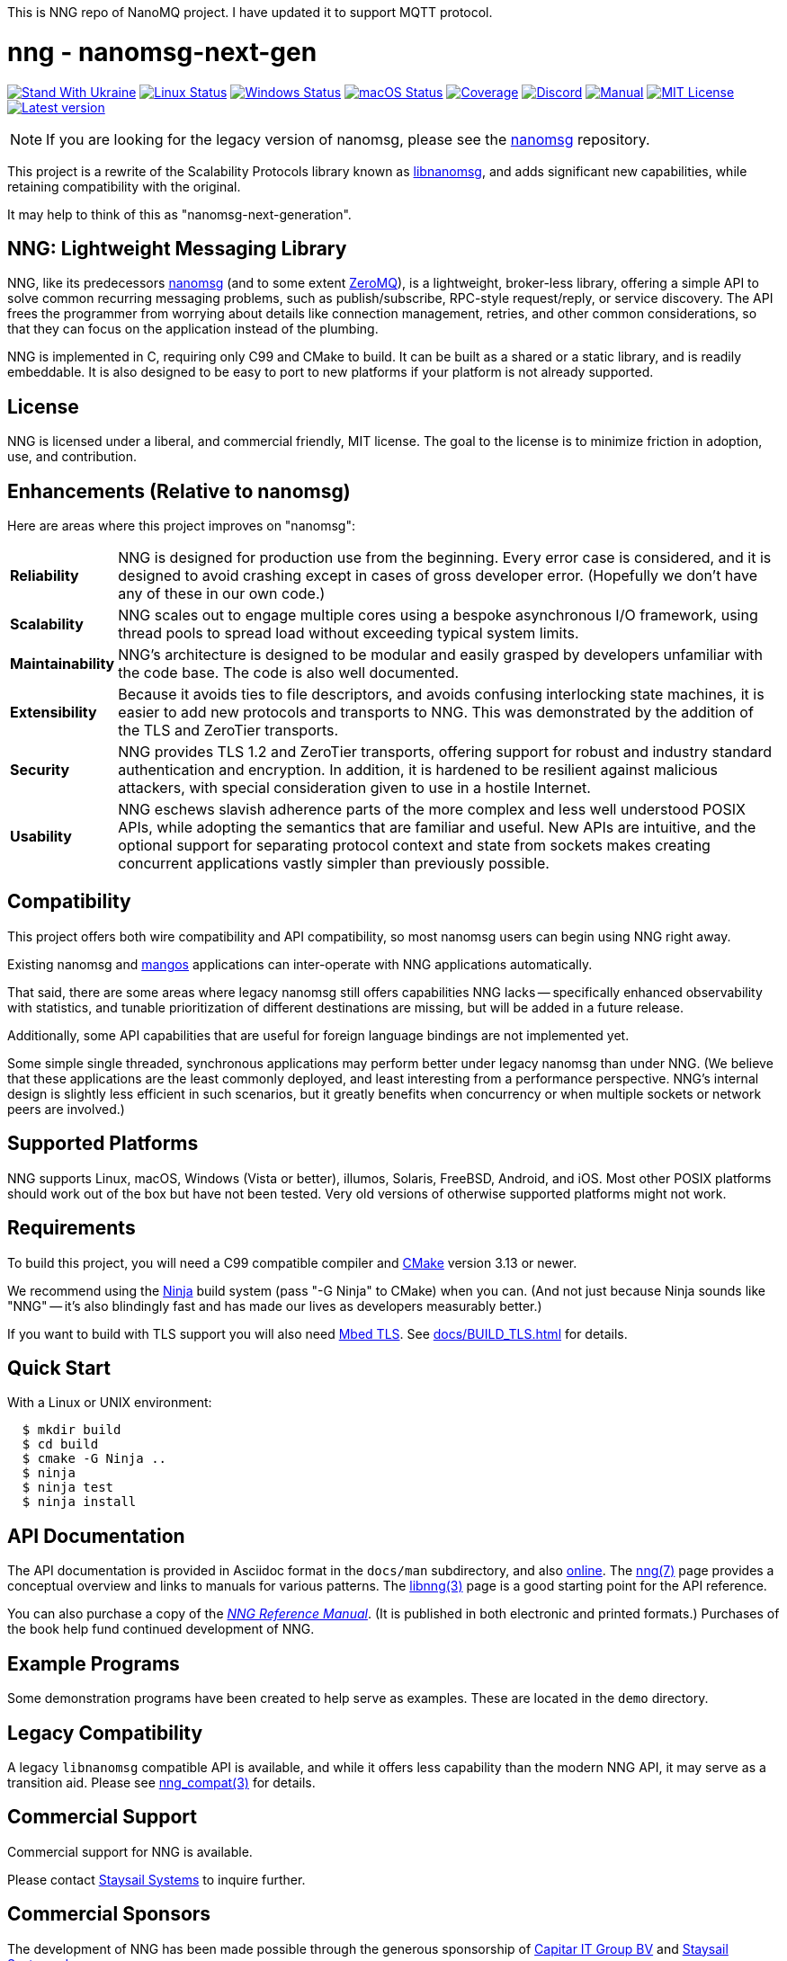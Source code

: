 This is NNG repo of NanoMQ project. I have updated it to support MQTT protocol.




ifdef::env-github[]
:note-caption: :information_source:
:important-caption: :heavy_exclamation_mark:
endif::[]
= nng - nanomsg-next-gen

// Note: This README is optimized for display with Asciidoctor, or
// on the GitHub project page at https://github.com/nanomsg/nng.

image:https://raw.githubusercontent.com/vshymanskyy/StandWithUkraine/main/badges/StandWithUkraine.svg[Stand With Ukraine,link="https://stand-with-ukraine.pp.ua"]
image:https://img.shields.io/github/actions/workflow/status/nanomsg/nng/linux.yml?branch=master&logoColor=grey&logo=ubuntu&label=[Linux Status,link="https://github.com/nanomsg/nng/actions"]
image:https://img.shields.io/github/actions/workflow/status/nanomsg/nng/windows.yml?branch=master&logoColor=grey&logo=windows&label=[Windows Status,link="https://github.com/nanomsg/nng/actions"]
image:https://img.shields.io/github/actions/workflow/status/nanomsg/nng/darwin.yml?branch=master&logoColor=grey&logo=apple&label=[macOS Status,link="https://github.com/nanomsg/nng/actions"]
image:https://img.shields.io/codecov/c/github/nanomsg/nng?logo=codecov&logoColor=grey&label=[Coverage,link="https://codecov.io/gh/nanomsg/nng"]
image:https://img.shields.io/discord/639573728212156478?label=&logo=discord[Discord,link="https://discord.gg/Xnac6b9"]
image:https://img.shields.io/static/v1?label=&message=docs&logo=asciidoctor&logoColor=silver&color=blue[Manual,link="https://nng.nanomsg.org/man"]
image:https://img.shields.io/github/license/nanomsg/nng.svg?logoColor=silver&logo=open-source-initiative&label=&color=blue[MIT License,link="https://github.com/nanomsg/nng/blob/master/LICENSE.txt"]
image:https://img.shields.io/github/v/tag/nanomsg/nng.svg?logo=github&label=[Latest version,link="https://github.com/nanomsg/nng/releases"]

NOTE: If you are looking for the legacy version of nanomsg, please
see the https://github.com/nanomsg/nanomsg[nanomsg] repository.

This project is a rewrite of the Scalability Protocols
library known as https://github.com/nanomsg/nanomsg[libnanomsg],
and adds significant new capabilities, while retaining
compatibility with the original.

It may help to think of this as "nanomsg-next-generation".

== NNG: Lightweight Messaging Library

NNG, like its predecessors http://nanomsg.org[nanomsg] (and to some extent
http://zeromq.org/[ZeroMQ]), is a lightweight, broker-less library,
offering a simple API to solve common recurring messaging problems,
such as publish/subscribe, RPC-style request/reply, or service discovery.
The API frees the programmer from worrying about details like connection
management, retries, and other common considerations, so that they
can focus on the application instead of the plumbing.

NNG is implemented in C, requiring only C99 and CMake to build.
It can be built as a shared or a static library, and is readily
embeddable.  It is also designed to be easy to port to new platforms
if your platform is not already supported.

== License

NNG is licensed under a liberal, and commercial friendly, MIT license.
The goal to the license is to minimize friction in adoption, use, and
contribution.

== Enhancements (Relative to nanomsg)

Here are areas where this project improves on "nanomsg":

[horizontal]
*Reliability*:: NNG is designed for production use from the beginning.  Every
error case is considered, and it is designed to avoid crashing except in cases
of gross developer error.  (Hopefully we don't have any of these in our own
code.)

*Scalability*:: NNG scales out to engage multiple cores using a bespoke
asynchronous I/O framework, using thread pools to spread load without
exceeding typical system limits.

*Maintainability*:: NNG's architecture is designed to be modular and
easily grasped by developers unfamiliar with the code base.  The code
is also well documented.

*Extensibility*:: Because it avoids ties to file descriptors, and avoids
confusing interlocking state machines, it is easier to add new protocols
and transports to NNG.  This was demonstrated by the addition of the
TLS and ZeroTier transports.

*Security*:: NNG provides TLS 1.2 and ZeroTier transports, offering
support for robust and industry standard authentication and encryption.
In addition, it is hardened to be resilient against malicious attackers,
with special consideration given to use in a hostile Internet.

*Usability*:: NNG eschews slavish adherence parts of the more complex and
less well understood POSIX APIs, while adopting the semantics that are
familiar and useful.  New APIs are intuitive, and the optional support
for separating protocol context and state from sockets makes creating
concurrent applications vastly simpler than previously possible.

== Compatibility

This project offers both wire compatibility and API compatibility,
so most nanomsg users can begin using NNG right away.

Existing nanomsg and https://github.com/nanomsg/mangos[mangos] applications
can inter-operate with NNG applications automatically.

That said, there are some areas where legacy nanomsg still offers
capabilities NNG lacks -- specifically enhanced observability with
statistics, and tunable prioritization of different destinations
are missing, but will be added in a future release.

Additionally, some API capabilities that are useful for foreign
language bindings are not implemented yet.

Some simple single threaded, synchronous applications may perform better under
legacy nanomsg than under NNG.  (We believe that these applications are the
least commonly deployed, and least interesting from a performance perspective.
NNG's internal design is slightly less efficient in such scenarios, but it
greatly benefits when concurrency or when multiple sockets or network peers
are involved.)

== Supported Platforms

NNG supports Linux, macOS, Windows (Vista or better), illumos, Solaris,
FreeBSD, Android, and iOS.  Most other POSIX platforms should work out of
the box but have not been tested.  Very old versions of otherwise supported
platforms might not work.

== Requirements

To build this project, you will need a C99 compatible compiler and
http://www.cmake.org[CMake] version 3.13 or newer.

We recommend using the https://ninja-build.org[Ninja] build
system (pass "-G Ninja" to CMake) when you can.
(And not just because Ninja sounds like "NNG" -- it's also
blindingly fast and has made our lives as developers measurably better.)

If you want to build with TLS support you will also need
https://tls.mbed.org[Mbed TLS].  See <<docs/BUILD_TLS.adoc#>> for details.

== Quick Start

With a Linux or UNIX environment:

[source,sh]
----
  $ mkdir build
  $ cd build
  $ cmake -G Ninja ..
  $ ninja
  $ ninja test
  $ ninja install
----

== API Documentation

The API documentation is provided in Asciidoc format in the
`docs/man` subdirectory, and also
https://nanomsg.github.io/nng[online].
The <<docs/man/nng.7.adoc#,nng(7)>> page provides a conceptual overview and links to
manuals for various patterns.
The <<docs/man/libnng.3.adoc#,libnng(3)>> page is a good starting point for the API reference.

You can also purchase a copy of the
http://staysail.tech/books/nng_reference/index.html[__NNG Reference Manual__].
(It is published in both electronic and printed formats.)
Purchases of the book help fund continued development of NNG.

== Example Programs

Some demonstration programs have been created to help serve as examples.
These are located in the `demo` directory.

== Legacy Compatibility

A legacy `libnanomsg` compatible API is available, and while it offers
less capability than the modern NNG API, it may serve as a transition aid.
Please see <<docs/man/nng_compat.3compat.adoc#,nng_compat(3)>> for details.

== Commercial Support

Commercial support for NNG is available.

Please contact mailto:info@staysail.tech[Staysail Systems, Inc.] to
inquire further.

== Commercial Sponsors

The development of NNG has been made possible through the generous
sponsorship of https://www.capitar.com[Capitar IT Group BV] and
http://staysail.tech[Staysail Systems, Inc.].
